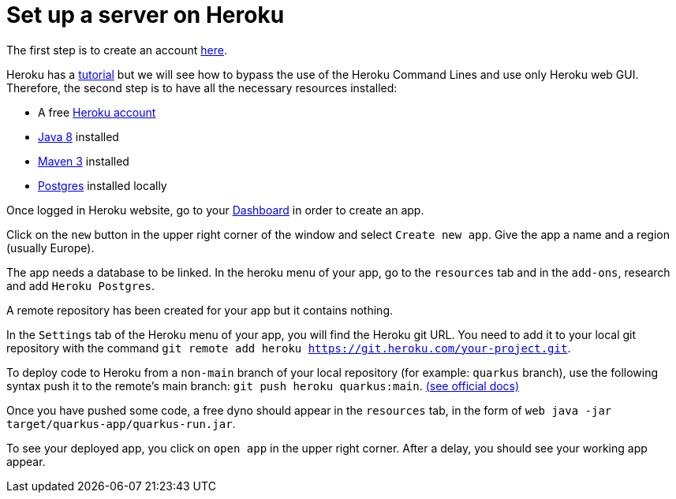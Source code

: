 = Set up a server on Heroku


The first step is to create an account https://www.heroku.com/[here].

Heroku has a https://devcenter.heroku.com/articles/getting-started-with-java[tutorial] but we will see how to bypass the use of the Heroku Command Lines and use only Heroku web GUI. Therefore, the second step is to have all the necessary resources installed:

	* A free https://signup.heroku.com/signup/dc[Heroku account]
	
	* http://www.oracle.com/technetwork/java/javase/downloads/index.html[Java 8] installed
	
	* http://maven.apache.org/download.html[Maven 3] installed
	
	* https://devcenter.heroku.com/articles/heroku-postgresql#local-setup[Postgres] installed locally
	

Once logged in Heroku website, go to your https://dashboard.heroku.com/apps[Dashboard] in order to create an app.

Click on the `new` button in the upper right corner of the window and select `Create new app`. Give the app a name and a region (usually Europe).

The app needs a database to be linked. In the heroku menu of your app, go to the `resources` tab and in the `add-ons`, research and add `Heroku Postgres`.

A remote repository has been created for your app but it contains nothing.

In the `Settings` tab of the Heroku menu of your app, you will find the Heroku git URL. You need to add it to your local git repository with the command `git remote add heroku https://git.heroku.com/your-project.git`.

To deploy code to Heroku from a `non-main` branch of your local repository (for example: `quarkus` branch), use the following syntax push it to the remote’s main branch: `git push heroku quarkus:main`. https://devcenter.heroku.com/articles/git#deploy-from-a-branch-besides-main[(see official docs)]

Once you have pushed some code, a free dyno should appear in the `resources` tab, in the form of `web java -jar target/quarkus-app/quarkus-run.jar`.

To see your deployed app, you click on `open app` in the upper right corner. After a delay, you should see your working app appear.

